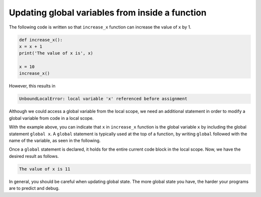 Updating global variables from inside a function
================================================

The following code is written so that ``increase_x`` function can increase the value of ``x`` by 1.

.. code-block:: python

    def increase_x():
    x = x + 1
    print('The value of x is', x)

    x = 10
    increase_x()

However, this results in 

.. code-block:: python

    UnboundLocalError: local variable 'x' referenced before assignment

Although we could access a global variable from the local scope, we need an additional statement in order to modify a global variable from code in a local scope. 

With the example above, you can indicate that ``x`` in ``increase_x`` function is the global variable ``x`` by including the global statement ``global x``. A ``global`` statement is typically used at the top of a function, by writing ``global`` followed with the name of the variable, as seen in the following. 

.. runner::

    def increase_x():
        global x
        x = x + 1
        print('The value of x is', x)

    x = 10
    increase_x()

Once a ``global`` statement is declared, it holds for the entire current code block in the local scope. Now, we have the desired result as follows.

.. code-block:: 

    The value of x is 11

In general, you should be careful when updating global state. The more global state you have, the harder your programs are to predict and debug.